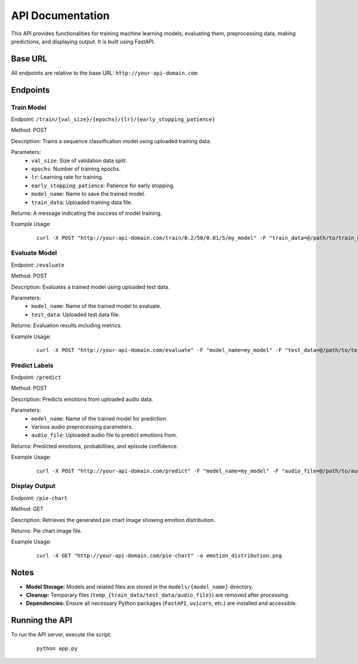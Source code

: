 .. _api:

===============
API Documentation
===============

This API provides functionalities for training machine learning models, evaluating them,
preprocessing data, making predictions, and displaying output. It is built using FastAPI.

Base URL
========

All endpoints are relative to the base URL: ``http://your-api-domain.com``

Endpoints
=========

Train Model
-----------

Endpoint: ``/train/{val_size}/{epochs}/{lr}/{early_stopping_patience}``

Method: POST

Description: Trains a sequence classification model using uploaded training data.

Parameters:
   - ``val_size``: Size of validation data split.
   - ``epochs``: Number of training epochs.
   - ``lr``: Learning rate for training.
   - ``early_stopping_patience``: Patience for early stopping.
   - ``model_name``: Name to save the trained model.
   - ``train_data``: Uploaded training data file.

Returns: A message indicating the success of model training.

Example Usage:
   ::
   
       curl -X POST "http://your-api-domain.com/train/0.2/50/0.01/5/my_model" -F "train_data=@/path/to/train_data.csv"

Evaluate Model
--------------

Endpoint: ``/evaluate``

Method: POST

Description: Evaluates a trained model using uploaded test data.

Parameters:
   - ``model_name``: Name of the trained model to evaluate.
   - ``test_data``: Uploaded test data file.

Returns: Evaluation results including metrics.

Example Usage:
   ::
   
       curl -X POST "http://your-api-domain.com/evaluate" -F "model_name=my_model" -F "test_data=@/path/to/test_data.csv"

Predict Labels
--------------

Endpoint: ``/predict``

Method: POST

Description: Predicts emotions from uploaded audio data.

Parameters:
   - ``model_name``: Name of the trained model for prediction.
   - Various audio preprocessing parameters.
   - ``audio_file``: Uploaded audio file to predict emotions from.

Returns: Predicted emotions, probabilities, and episode confidence.

Example Usage:
   ::
   
       curl -X POST "http://your-api-domain.com/predict" -F "model_name=my_model" -F "audio_file=@/path/to/audio_file.wav"

Display Output
--------------

Endpoint: ``/pie-chart``

Method: GET

Description: Retrieves the generated pie chart image showing emotion distribution.

Returns: Pie chart image file.

Example Usage:
   ::
   
       curl -X GET "http://your-api-domain.com/pie-chart" -o emotion_distribution.png

Notes
=====

- **Model Storage:** Models and related files are stored in the ``models/{model_name}`` directory.
- **Cleanup:** Temporary files (``temp_{train_data/test_data/audio_file}``) are removed after processing.
- **Dependencies:** Ensure all necessary Python packages (``FastAPI``, ``uvicorn``, etc.) are installed and accessible.

Running the API
===============

To run the API server, execute the script:

   ::
   
       python app.py